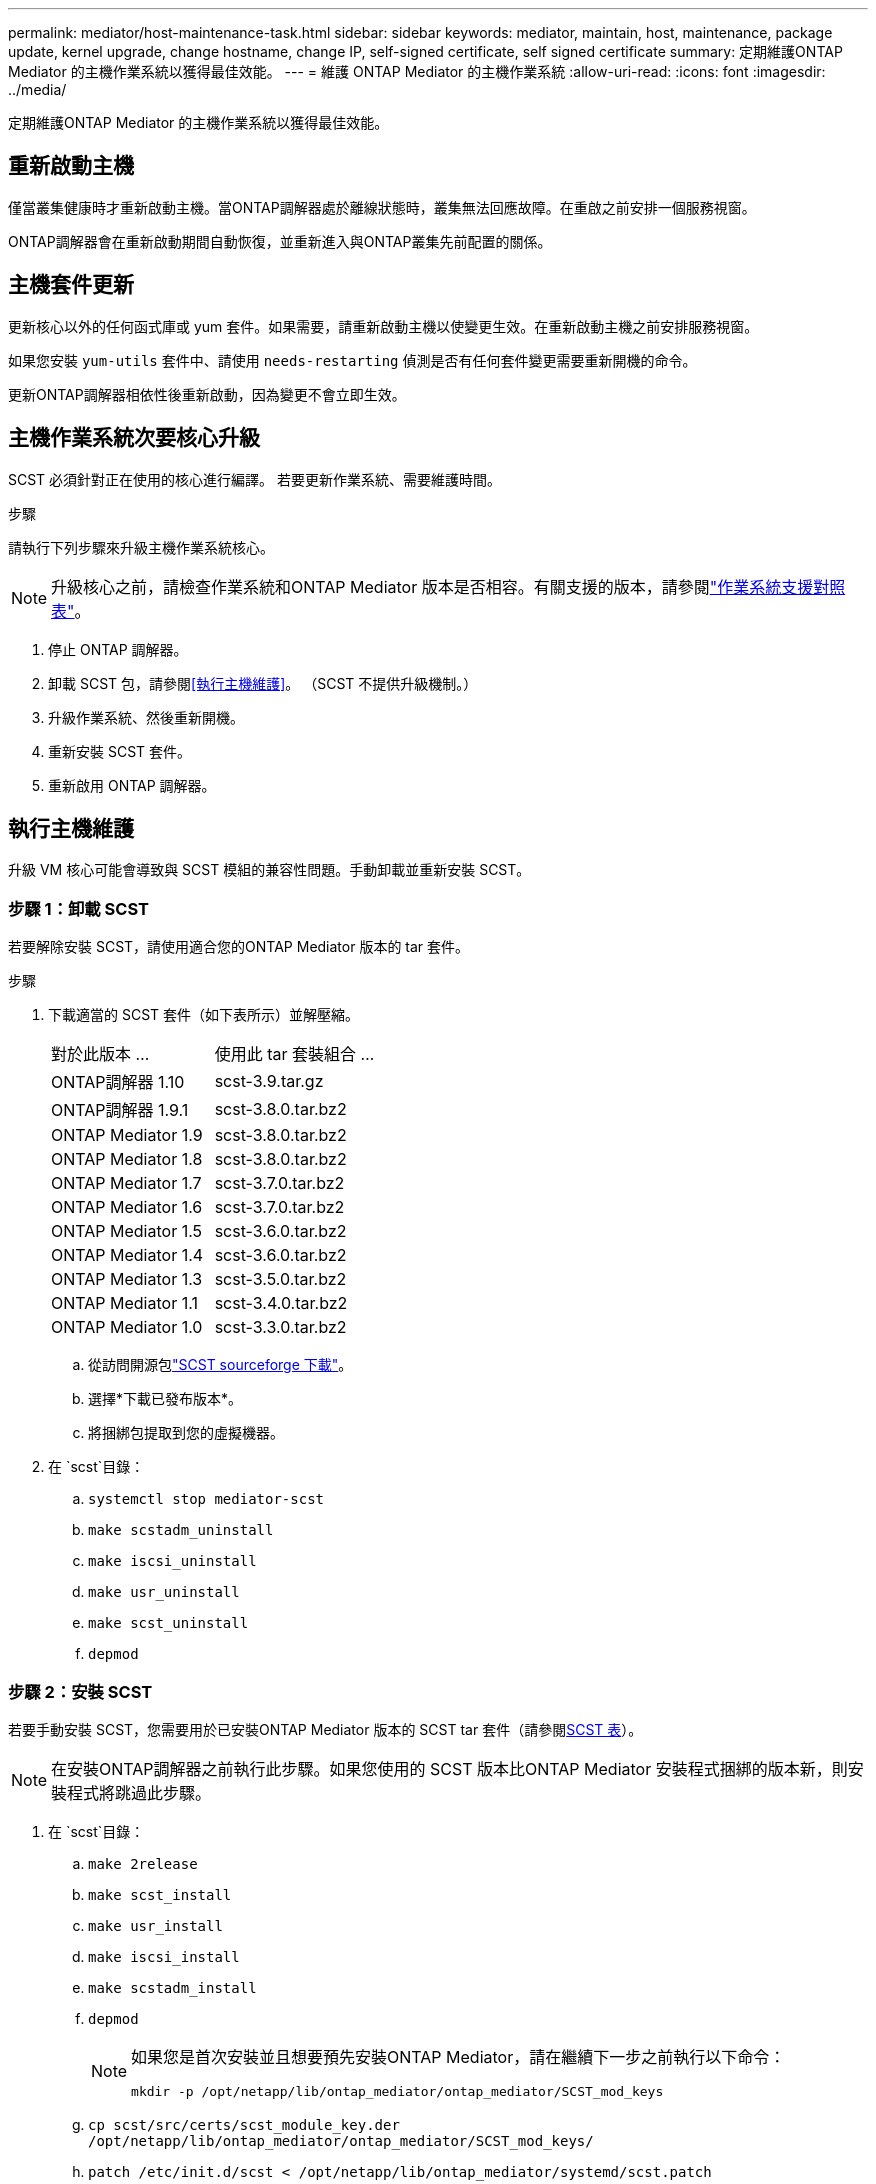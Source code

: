 ---
permalink: mediator/host-maintenance-task.html 
sidebar: sidebar 
keywords: mediator, maintain, host, maintenance, package update, kernel upgrade, change hostname, change IP, self-signed certificate, self signed certificate 
summary: 定期維護ONTAP Mediator 的主機作業系統以獲得最佳效能。 
---
= 維護 ONTAP Mediator 的主機作業系統
:allow-uri-read: 
:icons: font
:imagesdir: ../media/


[role="lead"]
定期維護ONTAP Mediator 的主機作業系統以獲得最佳效能。



== 重新啟動主機

僅當叢集健康時才重新啟動主機。當ONTAP調解器處於離線狀態時，叢集無法回應故障。在重啟之前安排一個服務視窗。

ONTAP調解器會在重新啟動期間自動恢復，並重新進入與ONTAP叢集先前配置的關係。



== 主機套件更新

更新核心以外的任何函式庫或 yum 套件。如果需要，請重新啟動主機以使變更生效。在重新啟動主機之前安排服務視窗。

如果您安裝 `yum-utils` 套件中、請使用 `needs-restarting` 偵測是否有任何套件變更需要重新開機的命令。

更新ONTAP調解器相依性後重新啟動，因為變更不會立即生效。



== 主機作業系統次要核心升級

SCST 必須針對正在使用的核心進行編譯。  若要更新作業系統、需要維護時間。

.步驟
請執行下列步驟來升級主機作業系統核心。


NOTE: 升級核心之前，請檢查作業系統和ONTAP Mediator 版本是否相容。有關支援的版本，請參閱link:whats-new-concept.html#os-support-matrix["作業系統支援對照表"]。

. 停止 ONTAP 調解器。
. 卸載 SCST 包，請參閱<<執行主機維護>>。  （SCST 不提供升級機制。）
. 升級作業系統、然後重新開機。
. 重新安裝 SCST 套件。
. 重新啟用 ONTAP 調解器。




== 執行主機維護

升級 VM 核心可能會導致與 SCST 模組的兼容性問題。手動卸載並重新安裝 SCST。



=== 步驟 1：卸載 SCST

若要解除安裝 SCST，請使用適合您的ONTAP Mediator 版本的 tar 套件。

.步驟
. 下載適當的 SCST 套件（如下表所示）並解壓縮。
+
[cols="50,50"]
|===


| 對於此版本 ... | 使用此 tar 套裝組合 ... 


 a| 
ONTAP調解器 1.10
 a| 
scst-3.9.tar.gz



 a| 
ONTAP調解器 1.9.1
 a| 
scst-3.8.0.tar.bz2



 a| 
ONTAP Mediator 1.9
 a| 
scst-3.8.0.tar.bz2



 a| 
ONTAP Mediator 1.8
 a| 
scst-3.8.0.tar.bz2



 a| 
ONTAP Mediator 1.7
 a| 
scst-3.7.0.tar.bz2



 a| 
ONTAP Mediator 1.6
 a| 
scst-3.7.0.tar.bz2



 a| 
ONTAP Mediator 1.5
 a| 
scst-3.6.0.tar.bz2



 a| 
ONTAP Mediator 1.4
 a| 
scst-3.6.0.tar.bz2



 a| 
ONTAP Mediator 1.3
 a| 
scst-3.5.0.tar.bz2



 a| 
ONTAP Mediator 1.1
 a| 
scst-3.4.0.tar.bz2



 a| 
ONTAP Mediator 1.0
 a| 
scst-3.3.0.tar.bz2

|===
+
.. 從訪問開源包link:https://scst.sourceforge.net/downloads.html["SCST sourceforge 下載"^]。
.. 選擇*下載已發布版本*。
.. 將捆綁包提取到您的虛擬機器。


. 在 `scst`目錄：
+
.. `systemctl stop mediator-scst`
.. `make scstadm_uninstall`
.. `make iscsi_uninstall`
.. `make usr_uninstall`
.. `make scst_uninstall`
.. `depmod`






=== 步驟 2：安裝 SCST

若要手動安裝 SCST，您需要用於已安裝ONTAP Mediator 版本的 SCST tar 套件（請參閱<<scst-bundle-table,SCST 表>>）。


NOTE: 在安裝ONTAP調解器之前執行此步驟。如果您使用的 SCST 版本比ONTAP Mediator 安裝程式捆綁的版本新，則安裝程式將跳過此步驟。

. 在 `scst`目錄：
+
.. `make 2release`
.. `make scst_install`
.. `make usr_install`
.. `make iscsi_install`
.. `make scstadm_install`
.. `depmod`
+
[NOTE]
====
如果您是首次安裝並且想要預先安裝ONTAP Mediator，請在繼續下一步之前執行以下命令：

`mkdir -p /opt/netapp/lib/ontap_mediator/ontap_mediator/SCST_mod_keys`

====
.. `cp scst/src/certs/scst_module_key.der /opt/netapp/lib/ontap_mediator/ontap_mediator/SCST_mod_keys/`
.. `patch /etc/init.d/scst < /opt/netapp/lib/ontap_mediator/systemd/scst.patch`
+

NOTE: 如果您在首次安裝期間在ONTAP Mediator 之前預先安裝 SCST，請跳過此步驟。安裝程式應用相關的 SCST 修補程式。



. 或者、如果已啟用安全開機、請在重新開機之前執行下列步驟：
+
.. 確定每個檔名 `scst_vdisk`， `scst` ， 和 `iscsi_scst`模組：
+
....
[root@localhost ~]# modinfo -n scst_vdisk
[root@localhost ~]# modinfo -n scst
[root@localhost ~]# modinfo -n iscsi_scst
....
.. 決定核心版本：
+
....
[root@localhost ~]# uname -r
....
.. 使用核心對每個模組檔案進行簽名：
+
....
[root@localhost ~]# /usr/src/kernels/<KERNEL-RELEASE>/scripts/sign-file \sha256 \
/opt/netapp/lib/ontap_mediator/ontap_mediator/SCST_mod_keys/scst_module_key.priv \
/opt/netapp/lib/ontap_mediator/ontap_mediator/SCST_mod_keys/scst_module_key.der \
_module-filename_
....
.. 使用韌體安裝 UEFI 金鑰。
+
有關安裝 UEFI 金鑰的說明、請參閱：

+
`/opt/netapp/lib/ontap_mediator/ontap_mediator/SCST_mod_keys/README.module-signing`

+
產生的 UEFI 金鑰位於：

+
`/opt/netapp/lib/ontap_mediator/ontap_mediator/SCST_mod_keys/scst_module_key.der`



. 重新啟動系統：
+
`reboot`





== 主機變更為主機名稱或 IP

.關於這項工作
* 在安裝了 ONTAP Mediator 的 Linux 主機上執行此任務。
* 僅當自簽章憑證因安裝ONTAP調解器後主機名稱或 IP 位址變更而過時時才執行此任務。
* 臨時自簽名憑證被受信任的第三方憑證取代後，您就不再使用此任務來重新產生憑證。如果您沒有自簽名證書，則無法使用此程序。


.步驟
為目前主機建立臨時自簽名憑證：

. 重新啟動 ONTAP 調解器：
+
`./make_self_signed_certs.sh overwrite`

+
[listing]
----
[root@xyz000123456 ~]# cd /opt/netapp/lib/ontap_mediator/ontap_mediator/server_config
[root@xyz000123456 server_config]# ./make_self_signed_certs.sh overwrite

Adding Subject Alternative Names to the self-signed server certificate
#
# OpenSSL example configuration file.
Generating self-signed certificates
Generating RSA private key, 4096 bit long modulus (2 primes)
..................................................................................................................................................................++++
........................................................++++
e is 65537 (0x010001)
Generating a RSA private key
................................................++++
.............................................................................................................................................++++
writing new private key to 'ontap_mediator_server.key'
-----
Signature ok
subject=C = US, ST = California, L = San Jose, O = "NetApp, Inc.", OU = ONTAP Core Software, CN = ONTAP Mediator, emailAddress = support@netapp.com
Getting CA Private Key

[root@xyz000123456 server_config]# systemctl restart ontap_mediator
----

